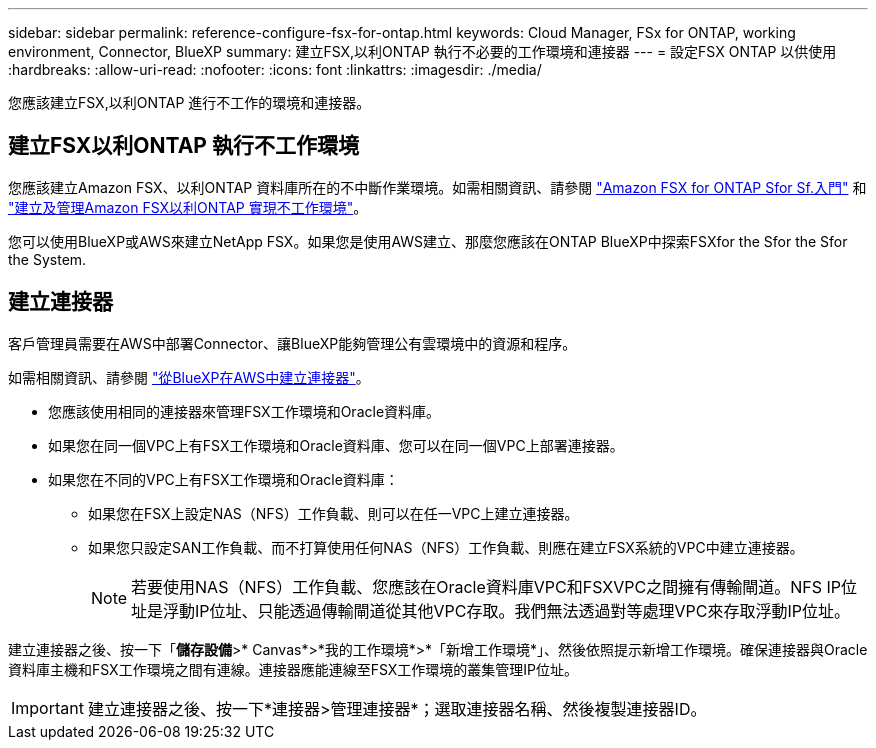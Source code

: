 ---
sidebar: sidebar 
permalink: reference-configure-fsx-for-ontap.html 
keywords: Cloud Manager, FSx for ONTAP, working environment, Connector, BlueXP 
summary: 建立FSX,以利ONTAP 執行不必要的工作環境和連接器 
---
= 設定FSX ONTAP 以供使用
:hardbreaks:
:allow-uri-read: 
:nofooter: 
:icons: font
:linkattrs: 
:imagesdir: ./media/


[role="lead"]
您應該建立FSX,以利ONTAP 進行不工作的環境和連接器。



== 建立FSX以利ONTAP 執行不工作環境

您應該建立Amazon FSX、以利ONTAP 資料庫所在的不中斷作業環境。如需相關資訊、請參閱 link:https://docs.netapp.com/us-en/cloud-manager-fsx-ontap/start/task-getting-started-fsx.html["Amazon FSX for ONTAP Sfor Sf.入門"] 和 link:https://docs.netapp.com/us-en/cloud-manager-fsx-ontap/use/task-creating-fsx-working-environment.html["建立及管理Amazon FSX以利ONTAP 實現不工作環境"]。

您可以使用BlueXP或AWS來建立NetApp FSX。如果您是使用AWS建立、那麼您應該在ONTAP BlueXP中探索FSXfor the Sfor the Sfor the System.



== 建立連接器

客戶管理員需要在AWS中部署Connector、讓BlueXP能夠管理公有雲環境中的資源和程序。

如需相關資訊、請參閱 link:https://docs.netapp.com/us-en/cloud-manager-setup-admin/task-creating-connectors-aws.html["從BlueXP在AWS中建立連接器"]。

* 您應該使用相同的連接器來管理FSX工作環境和Oracle資料庫。
* 如果您在同一個VPC上有FSX工作環境和Oracle資料庫、您可以在同一個VPC上部署連接器。
* 如果您在不同的VPC上有FSX工作環境和Oracle資料庫：
+
** 如果您在FSX上設定NAS（NFS）工作負載、則可以在任一VPC上建立連接器。
** 如果您只設定SAN工作負載、而不打算使用任何NAS（NFS）工作負載、則應在建立FSX系統的VPC中建立連接器。
+

NOTE: 若要使用NAS（NFS）工作負載、您應該在Oracle資料庫VPC和FSXVPC之間擁有傳輸閘道。NFS IP位址是浮動IP位址、只能透過傳輸閘道從其他VPC存取。我們無法透過對等處理VPC來存取浮動IP位址。





建立連接器之後、按一下「*儲存設備*>* Canvas*>*我的工作環境*>*「新增工作環境*」、然後依照提示新增工作環境。確保連接器與Oracle資料庫主機和FSX工作環境之間有連線。連接器應能連線至FSX工作環境的叢集管理IP位址。


IMPORTANT: 建立連接器之後、按一下*連接器>管理連接器*；選取連接器名稱、然後複製連接器ID。
